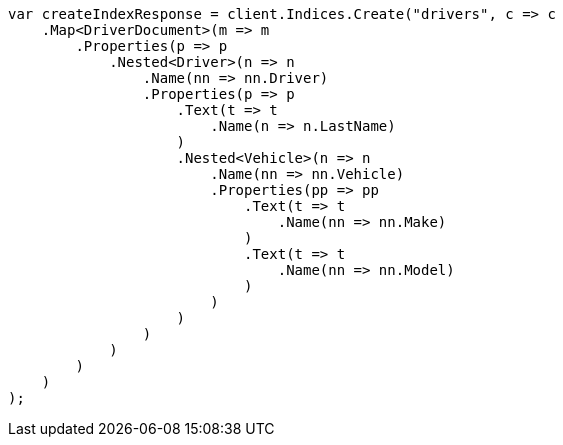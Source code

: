 // query-dsl/nested-query.asciidoc:133

////
IMPORTANT NOTE
==============
This file is generated from method Line133 in https://github.com/elastic/elasticsearch-net/tree/master/tests/Examples/QueryDsl/NestedQueryPage.cs#L92-L150.
If you wish to submit a PR to change this example, please change the source method above and run

dotnet run -- asciidoc

from the ExamplesGenerator project directory, and submit a PR for the change at
https://github.com/elastic/elasticsearch-net/pulls
////

[source, csharp]
----
var createIndexResponse = client.Indices.Create("drivers", c => c
    .Map<DriverDocument>(m => m
        .Properties(p => p
            .Nested<Driver>(n => n
                .Name(nn => nn.Driver)
                .Properties(p => p
                    .Text(t => t
                        .Name(n => n.LastName)
                    )
                    .Nested<Vehicle>(n => n
                        .Name(nn => nn.Vehicle)
                        .Properties(pp => pp
                            .Text(t => t
                                .Name(nn => nn.Make)
                            )
                            .Text(t => t
                                .Name(nn => nn.Model)
                            )
                        )
                    )
                )
            )
        )
    )
);
----
